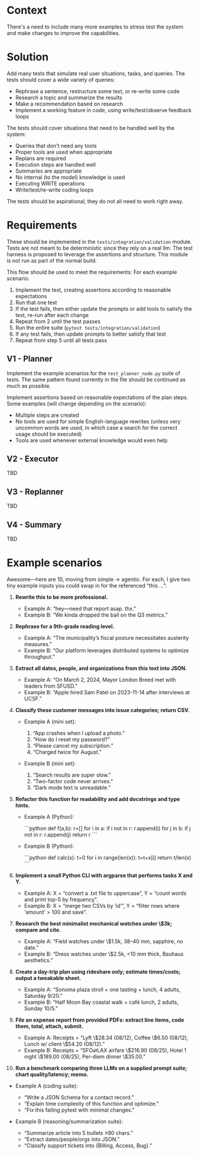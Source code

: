 * Context
There's a need to include many more examples to stress test the system and make changes to improve the capabilities.

* Solution
Add many tests that simulate real user situations, tasks, and queries. The tests should cover a wide variety of queries:
- Rephrase a sentence, restructure some text, or re-write some code
- Research a topic and summarize the results
- Make a recommendation based on research
- Implement a working feature in code, using write/test/observe feedback loops

The tests should cover situations that need to be handled well by the system:
- Queries that don't need any tools
- Proper tools are used when appropriate
- Replans are required
- Execution steps are handled well
- Summaries are appropriate
- No internal (to the model) knowledge is used
- Executing WRITE operations
- Write/test/re-write coding loops

The tests should be aspirational, they do not all need to work right away.

* Requirements
These should be implemented in the =tests/integration/validation= module. Tests are not meant to be deterministic since they rely on a real llm. The test harness is proposed to leverage the assertions and structure. This module is not run as part of the normal build.

This flow should be used to meet the requirements: For each example scenario:
1. Implement the test, creating assertions according to reasonable expectations
2. Run that one test
3. If the test fails, then either update the prompts or add tools to satisfy the test, re-run after each change
4. Repeat from 2 until the test passes
5. Run the entire suite (=pytest tests/integration/validation=)
6. If any test fails, then update prompts to better satisfy that test
7. Repeat from step 5 until all tests pass

** V1 - Planner
Implement the example scenarios for the =test_planner_node.py= suite of tests. The same pattern found currently in the file should be continued as much as possible.

Implement assertions based on reasonable expectations of the plan steps. Some examples (will change depending on the scenario):
- Multiple steps are created
- No tools are used for simple English-language rewrites (unless very uncommon words are used,  in which case a search for the correct usage should be executed)
- Tools are used whenever external knowledge would even help
** V2 - Executor
TBD
** V3 - Replanner
TBD
** V4 - Summary
TBD
* Example scenarios
Awesome—here are 10, moving from simple → agentic. For each, I give two tiny example inputs you could swap in for the referenced “this …”:

1. **Rewrite this to be more professional.**

   * Example A: “hey—need that report asap. thx.”
   * Example B: “We kinda dropped the ball on the Q3 metrics.”

2. **Rephrase for a 9th-grade reading level.**

   * Example A: “The municipality’s fiscal posture necessitates austerity measures.”
   * Example B: “Our platform leverages distributed systems to optimize throughput.”

3. **Extract all dates, people, and organizations from this text into JSON.**

   * Example A: “On March 2, 2024, Mayor London Breed met with leaders from SFUSD.”
   * Example B: “Apple hired Sam Patel on 2023-11-14 after interviews at UCSF.”

4. **Classify these customer messages into issue categories; return CSV.**

   * Example A (mini set):

     1. “App crashes when I upload a photo.”
     2. “How do I reset my password?”
     3. “Please cancel my subscription.”
     4. “Charged twice for August.”
   * Example B (mini set):

     1. “Search results are super slow.”
     2. “Two-factor code never arrives.”
     3. “Dark mode text is unreadable.”

5. **Refactor this function for readability and add docstrings and type hints.**

   * Example A (Python):

     ```python
     def f(a,b):
         r=[]
         for i in a:
             if i not in r: r.append(i)
         for j in b:
             if j not in r: r.append(j)
         return r
     ```
   * Example B (Python):

     ```python
     def calc(x):
         t=0
         for i in range(len(x)):
             t=t+x[i]
         return t/len(x)
     ```

6. **Implement a small Python CLI with argparse that performs tasks X and Y.**

   * Example A: X = “convert a .txt file to uppercase”, Y = “count words and print top-5 by frequency”.
   * Example B: X = “merge two CSVs by ‘id’”, Y = “filter rows where ‘amount’ > 100 and save”.

7. **Research the best minimalist mechanical watches under \$3k; compare and cite.**

   * Example A: “Field watches under \$1.5k, 38–40 mm, sapphire, no date.”
   * Example B: “Dress watches under \$2.5k, <10 mm thick, Bauhaus aesthetics.”

8. **Create a day-trip plan using rideshare only; estimate times/costs; output a tweakable sheet.**

   * Example A: “Sonoma plaza stroll + one tasting + lunch, 4 adults, Saturday 9/20.”
   * Example B: “Half Moon Bay coastal walk + café lunch, 2 adults, Sunday 10/5.”

9. **File an expense report from provided PDFs: extract line items, code them, total, attach, submit.**

   * Example A: Receipts = “Lyft \$28.34 (08/12), Coffee \$6.50 (08/12), Lunch w/ client \$54.20 (08/12).”
   * Example B: Receipts = “SFO⇄LAX airfare \$216.90 (08/25), Hotel 1 night \$189.00 (08/25), Per-diem dinner \$35.00.”

10. **Run a benchmark comparing three LLMs on a supplied prompt suite; chart quality/latency; memo.**
- Example A (coding suite):

  * “Write a JSON Schema for a contact record.”
  * “Explain time complexity of this function and optimize.”
  * “Fix this failing pytest with minimal changes.”
- Example B (reasoning/summarization suite):

  * “Summarize article into 5 bullets ≤80 chars.”
  * “Extract dates/people/orgs into JSON.”
  * “Classify support tickets into {Billing, Access, Bug}.”
